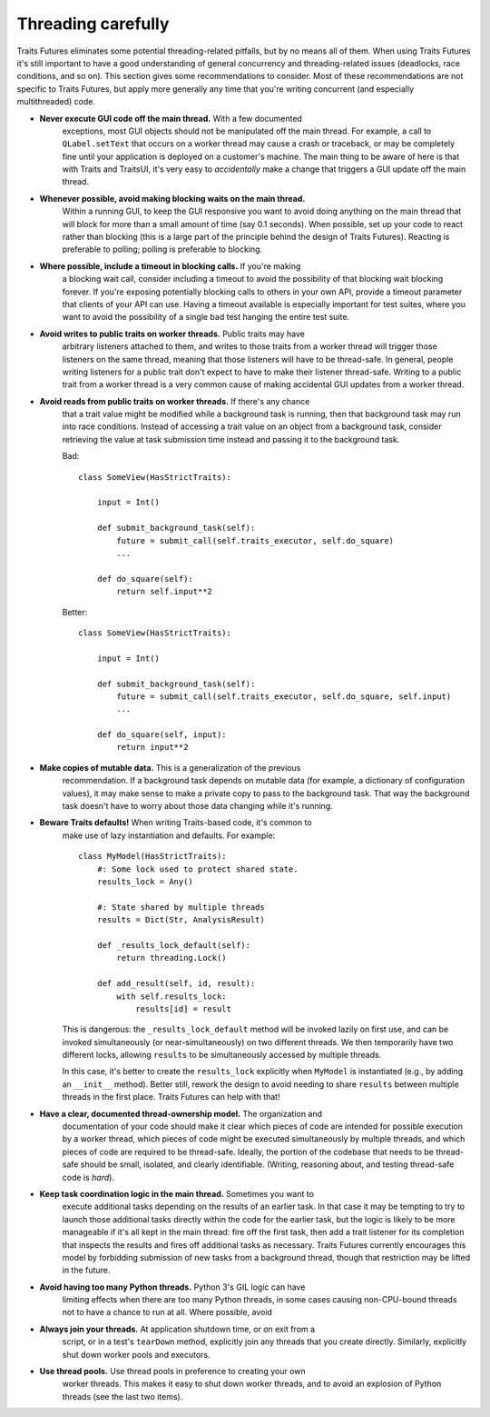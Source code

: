 ..
   (C) Copyright 2018-2021 Enthought, Inc., Austin, TX
   All rights reserved.

   This software is provided without warranty under the terms of the BSD
   license included in LICENSE.txt and may be redistributed only under
   the conditions described in the aforementioned license. The license
   is also available online at http://www.enthought.com/licenses/BSD.txt

   Thanks for using Enthought open source!


Threading carefully
===================

Traits Futures eliminates some potential threading-related pitfalls, but by no
means all of them. When using Traits Futures it's still important to have a
good understanding of general concurrency and threading-related issues
(deadlocks, race conditions, and so on). This section gives some
recommendations to consider. Most of these recommendations are not specific to
Traits Futures, but apply more generally any time that you're writing
concurrent (and especially multithreaded) code.

- **Never execute GUI code off the main thread.** With a few documented
    exceptions, most GUI objects should not be manipulated off the main thread.
    For example, a call to ``QLabel.setText`` that occurs on a worker thread
    may cause a crash or traceback, or may be completely fine until your
    application is deployed on a customer's machine. The main thing to be aware
    of here is that with Traits and TraitsUI, it's very easy to *accidentally*
    make a change that triggers a GUI update off the main thread.

- **Whenever possible, avoid making blocking waits on the main thread.**
    Within a running GUI, to keep the GUI responsive you want to avoid doing
    anything on the main thread that will block for more than a small amount of
    time (say 0.1 seconds). When possible, set up your code to react rather
    than blocking (this is a large part of the principle behind the design of
    Traits Futures). Reacting is preferable to polling; polling is preferable
    to blocking.

- **Where possible, include a timeout in blocking calls.** If you're making
    a blocking wait call, consider including a timeout to avoid the possibility
    of that blocking wait blocking forever. If you're exposing potentially
    blocking calls to others in your own API, provide a timeout parameter that
    clients of your API can use. Having a timeout available is especially
    important for test suites, where you want to avoid the possibility of a
    single bad test hanging the entire test suite.

- **Avoid writes to public traits on worker threads.** Public traits may have
    arbitrary listeners attached to them, and writes to those traits from a
    worker thread will trigger those listeners on the same thread, meaning that
    those listeners will have to be thread-safe. In general, people writing
    listeners for a public trait don't expect to have to make their listener
    thread-safe. Writing to a public trait from a worker thread is a very
    common cause of making accidental GUI updates from a worker thread.

- **Avoid reads from public traits on worker threads.** If there's any chance
    that a trait value might be modified while a background task is running,
    then that background task may run into race conditions. Instead of
    accessing a trait value on an object from a background task, consider
    retrieving the value at task submission time instead and passing it to the
    background task.

    Bad::

        class SomeView(HasStrictTraits):

            input = Int()

            def submit_background_task(self):
                future = submit_call(self.traits_executor, self.do_square)
                ...

            def do_square(self):
                return self.input**2

    Better::

        class SomeView(HasStrictTraits):

            input = Int()

            def submit_background_task(self):
                future = submit_call(self.traits_executor, self.do_square, self.input)
                ...

            def do_square(self, input):
                return input**2

- **Make copies of mutable data.** This is a generalization of the previous
    recommendation. If a background task depends on mutable data (for example,
    a dictionary of configuration values), it may make sense to make a private
    copy to pass to the background task. That way the background task doesn't
    have to worry about those data changing while it's running.

- **Beware Traits defaults!** When writing Traits-based code, it's common to
    make use of lazy instantiation and defaults. For example::

        class MyModel(HasStrictTraits):
            #: Some lock used to protect shared state.
            results_lock = Any()

            #: State shared by multiple threads
            results = Dict(Str, AnalysisResult)

            def _results_lock_default(self):
                return threading.Lock()

            def add_result(self, id, result):
                with self.results_lock:
                    results[id] = result

    This is dangerous: the ``_results_lock_default`` method will be invoked
    lazily on first use, and can be invoked simultaneously (or
    near-simultaneously) on two different threads. We then temporarily have two
    different locks, allowing ``results`` to be simultaneously accessed by
    multiple threads.

    In this case, it's better to create the ``results_lock`` explicitly when
    ``MyModel`` is instantiated (e.g., by adding an ``__init__`` method).
    Better still, rework the design to avoid needing to share ``results``
    between multiple threads in the first place. Traits Futures can help with
    that!

- **Have a clear, documented thread-ownership model.** The organization and
    documentation of your code should make it clear which pieces of code are
    intended for possible execution by a worker thread, which pieces of code
    might be executed simultaneously by multiple threads, and which pieces of
    code are required to be thread-safe. Ideally, the portion of the codebase
    that needs to be thread-safe should be small, isolated, and clearly
    identifiable. (Writing, reasoning about, and testing thread-safe code is
    *hard*).

- **Keep task coordination logic in the main thread.** Sometimes you want to
    execute additional tasks depending on the results of an earlier task. In
    that case it may be tempting to try to launch those additional tasks
    directly within the code for the earlier task, but the logic is likely to
    be more manageable if it's all kept in the main thread: fire off the first
    task, then add a trait listener for its completion that inspects the
    results and fires off additional tasks as necessary. Traits Futures
    currently encourages this model by forbidding submission of new tasks from
    a background thread, though that restriction may be lifted in the future.

- **Avoid having too many Python threads.** Python 3's GIL logic can have
    limiting effects when there are too many Python threads, in some cases
    causing non-CPU-bound threads not to have a chance to run at all. Where
    possible, avoid

- **Always join your threads.** At application shutdown time, or on exit from a
    script, or in a test's ``tearDown`` method, explicitly join any threads
    that you create directly. Similarly, explicitly shut down worker pools and
    executors.

- **Use thread pools.** Use thread pools in preference to creating your own
    worker threads. This makes it easy to shut down worker threads, and to
    avoid an explosion of Python threads (see the last two items).
